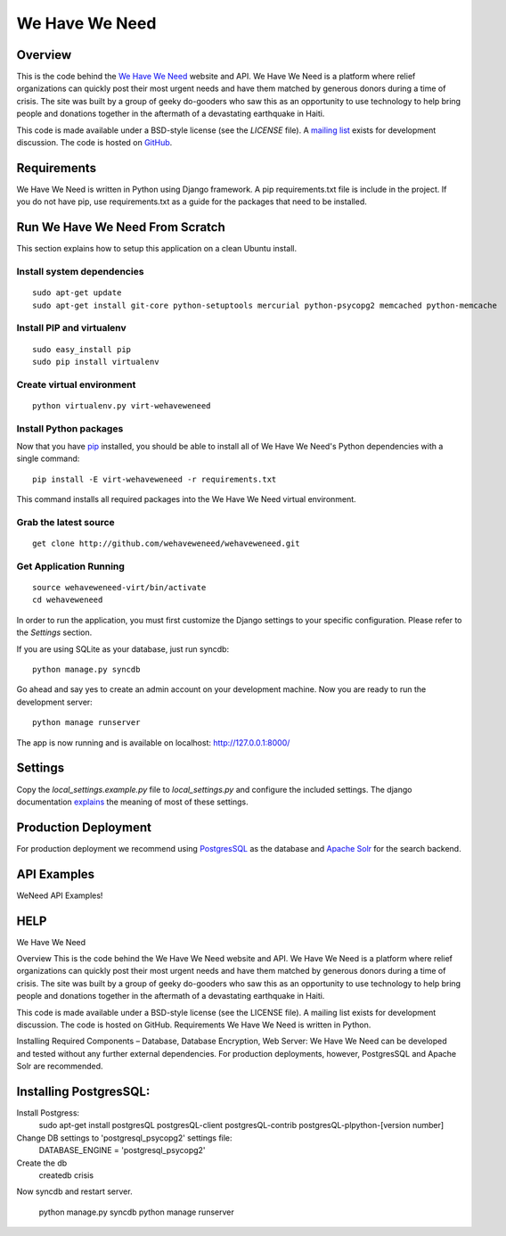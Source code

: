 ===============
We Have We Need
===============

Overview
========

This is the code behind the `We Have We Need <http://wehaveweneed.org>`_ website
and API. We Have We Need is a platform where relief organizations can quickly
post their most urgent needs and have them matched by generous donors during a
time of crisis. The site was built by a group of geeky do-gooders who saw this
as an opportunity to use technology to help bring people and donations together
in the aftermath of a devastating earthquake in Haiti.

This code is made available under a BSD-style license (see the `LICENSE` file).
A `mailing list <http://groups.google.com/group/wehave_weneed>`_ exists for development discussion.
The code is hosted on `GitHub <http://github.com/wehaveweneed/wehaveweneed>`_.

Requirements
============

We Have We Need is written in Python using Django framework. A pip requirements.txt
file is include in the project. If you do not have pip, use requirements.txt as a
guide for the packages that need to be installed.

Run We Have We Need From Scratch
================================

This section explains how to setup this application on a clean Ubuntu install.

---------------------------
Install system dependencies
---------------------------
::

    sudo apt-get update
    sudo apt-get install git-core python-setuptools mercurial python-psycopg2 memcached python-memcache

--------------------------
Install PIP and virtualenv
--------------------------
::

    sudo easy_install pip
    sudo pip install virtualenv

--------------------------
Create virtual environment
--------------------------
::

    python virtualenv.py virt-wehaveweneed

-----------------------
Install Python packages
-----------------------

Now that you have `pip <http://pypi.python.org/pypi/pip>`_ installed, you should
be able to install all of We Have We Need's Python dependencies
with a single command::

    pip install -E virt-wehaveweneed -r requirements.txt

This command installs all required packages into the We Have We Need virtual environment.

----------------------
Grab the latest source
----------------------
::

    get clone http://github.com/wehaveweneed/wehaveweneed.git

-----------------------
Get Application Running
-----------------------
::

    source wehaveweneed-virt/bin/activate
    cd wehaveweneed

In order to run the application, you must first customize the Django settings
to your specific configuration. Please refer to the `Settings` section.

If you are using SQLite as your database, just run syncdb::

    python manage.py syncdb

Go ahead and say yes to create an admin account on your development machine.
Now you are ready to run the development server::

    python manage runserver

The app is now running and is available on localhost: http://127.0.0.1:8000/

Settings
========

Copy the `local_settings.example.py` file to `local_settings.py` and configure
the included settings. The django documentation
`explains <http://docs.djangoproject.com/en/dev/ref/settings/>`_
the meaning of most of these settings.


Production Deployment
=====================

For production deployment we recommend using
`PostgresSQL <http://www.postgresql.org/>`_ as the database and
`Apache Solr <http://lucene.apache.org/solr/>`_ for the search backend.


API Examples
============

WeNeed API Examples!


HELP
=====
We Have We Need

Overview
This is the code behind the We Have We Need website and API. We Have We Need
is a platform where relief organizations can quickly post their most urgent
needs and have them matched by generous donors during a time of crisis. The
site was built by a group of geeky do-gooders who saw this as an opportunity
to use technology to help bring people and donations together in the aftermath
of a devastating earthquake in Haiti.

This code is made available under a BSD-style license (see the LICENSE file).
A mailing list exists for development discussion. The code is hosted on GitHub.
Requirements
We Have We Need is written in Python.

Installing Required Components – Database, Database Encryption, Web Server:
We Have We Need can be developed and tested without any further external
dependencies. For production deployments, however, PostgresSQL and Apache Solr
are recommended.







Installing PostgresSQL:
=======================

Install Postgress:
    sudo apt-get install postgresQL postgresQL-client postgresQL-contrib postgresQL-plpython-[version number] 

Change DB settings to 'postgresql_psycopg2' settings file:
    DATABASE_ENGINE = 'postgresql_psycopg2'



Create the db
    createdb crisis
    
Now syncdb and restart server.

    python manage.py syncdb
    python manage runserver

